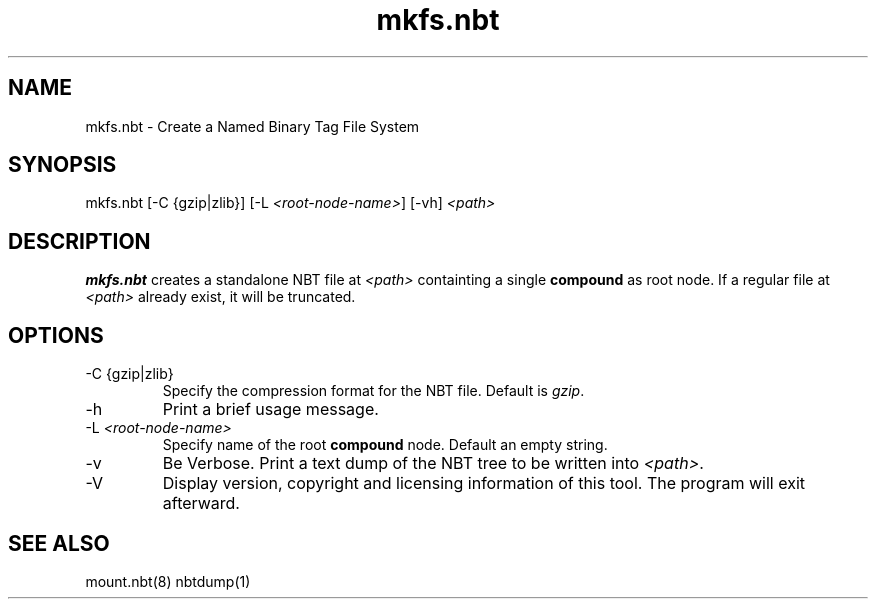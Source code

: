 .TH mkfs.nbt 8

.SH NAME
mkfs.nbt - Create a Named Binary Tag File System
.SH SYNOPSIS
.nf
mkfs.nbt [-C {gzip|zlib}] [-L \fI<root-node-name>\fR] [-vh] \fI<path>\fR
.fi
.SH DESCRIPTION
.B mkfs.nbt
creates a standalone NBT file at \fI<path>\fR containting a single \fBcompound\fR as root node. If a regular file at \fI<path>\fR already exist, it will be truncated.
.SH OPTIONS
.B
.IP "-C {gzip|zlib}"
Specify the compression format for the NBT file. Default is \fIgzip\fR.
.B
.IP -h
Print a brief usage message.
.B
.IP "-L \fI<root-node-name>\fR"
Specify name of the root \fBcompound\fR node. Default an empty string.
.B
.IP -v
Be Verbose. Print a text dump of the NBT tree to be written into \fI<path>\fR.
.B
.IP -V
Display version, copyright and licensing information of this tool. The program will exit afterward.
.SH "SEE ALSO"
.PP
mount.nbt(8) nbtdump(1)
